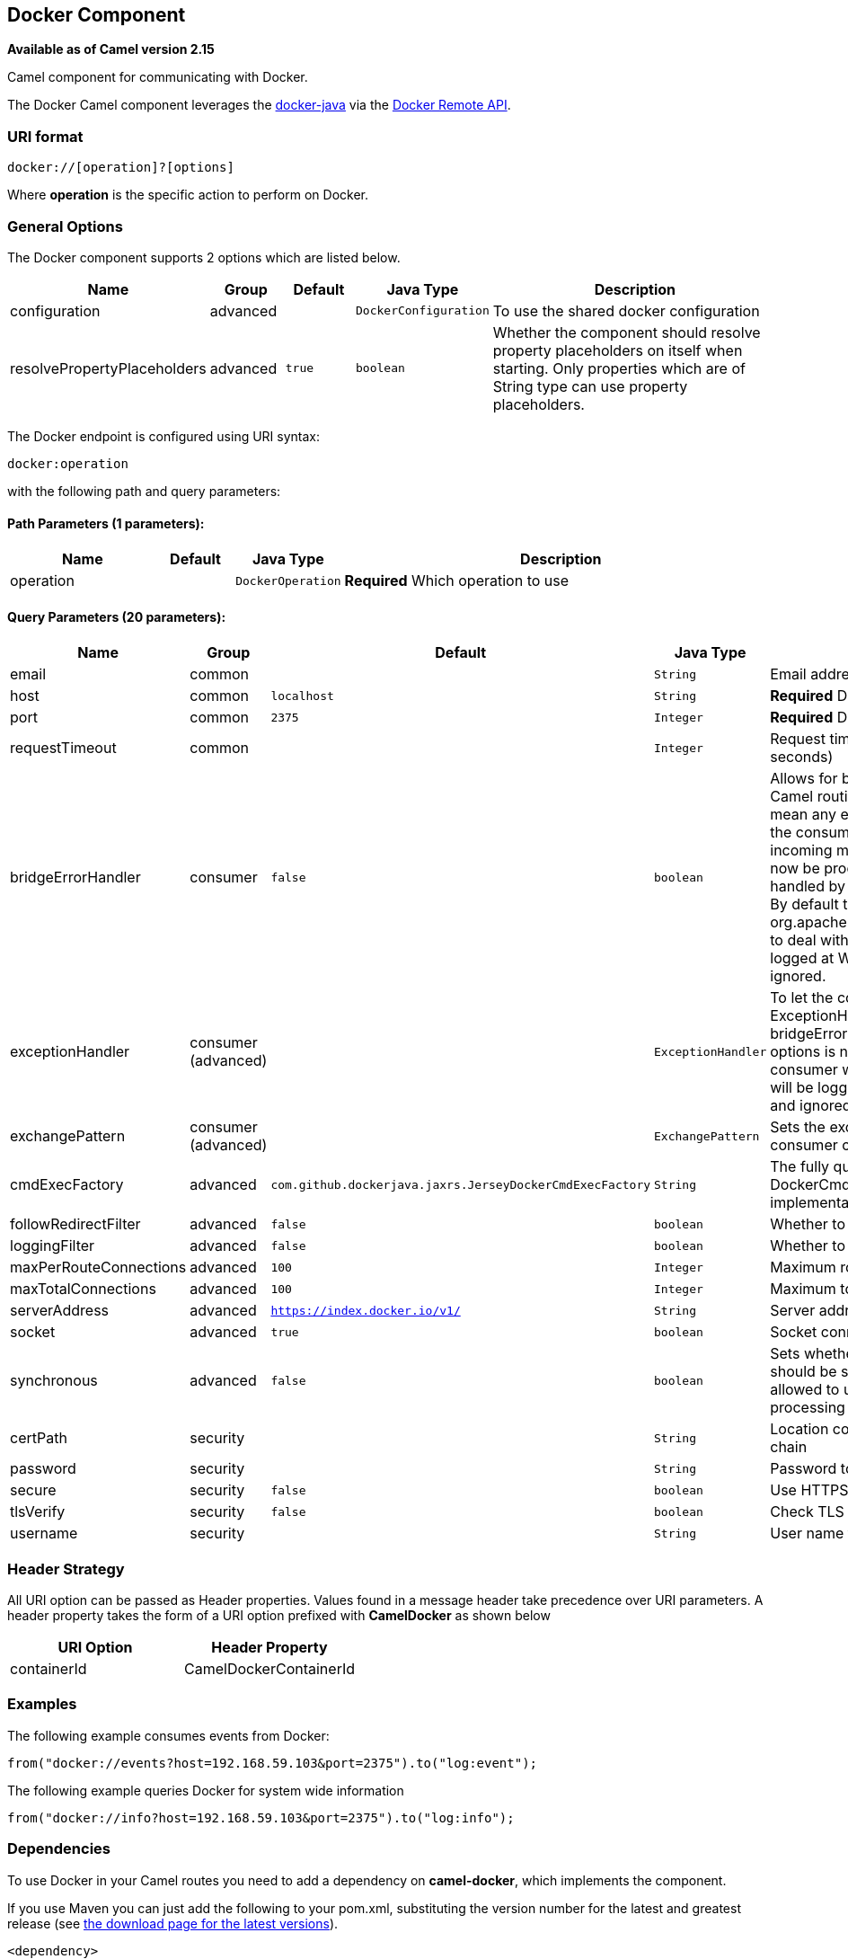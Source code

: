 ## Docker Component

*Available as of Camel version 2.15*

Camel component for communicating with Docker.

The Docker Camel component leverages the
https://github.com/docker-java/docker-java[docker-java] via the
https://docs.docker.com/reference/api/docker_remote_api[Docker Remote
API].


### URI format

[source,java]
------------------------------
docker://[operation]?[options]
------------------------------

Where *operation* is the specific action to perform on Docker.

### General Options

// component options: START
The Docker component supports 2 options which are listed below.



[width="100%",cols="2,1,1m,1m,5",options="header"]
|=======================================================================
| Name | Group | Default | Java Type | Description
| configuration | advanced |  | DockerConfiguration | To use the shared docker configuration
| resolvePropertyPlaceholders | advanced | true | boolean | Whether the component should resolve property placeholders on itself when starting. Only properties which are of String type can use property placeholders.
|=======================================================================
// component options: END


// endpoint options: START
The Docker endpoint is configured using URI syntax:

    docker:operation

with the following path and query parameters:

#### Path Parameters (1 parameters):

[width="100%",cols="2,1,1m,6",options="header"]
|=======================================================================
| Name | Default | Java Type | Description
| operation |  | DockerOperation | *Required* Which operation to use
|=======================================================================

#### Query Parameters (20 parameters):

[width="100%",cols="2,1,1m,1m,5",options="header"]
|=======================================================================
| Name | Group | Default | Java Type | Description
| email | common |  | String | Email address associated with the user
| host | common | localhost | String | *Required* Docker host
| port | common | 2375 | Integer | *Required* Docker port
| requestTimeout | common |  | Integer | Request timeout for response (in seconds)
| bridgeErrorHandler | consumer | false | boolean | Allows for bridging the consumer to the Camel routing Error Handler which mean any exceptions occurred while the consumer is trying to pickup incoming messages or the likes will now be processed as a message and handled by the routing Error Handler. By default the consumer will use the org.apache.camel.spi.ExceptionHandler to deal with exceptions that will be logged at WARN or ERROR level and ignored.
| exceptionHandler | consumer (advanced) |  | ExceptionHandler | To let the consumer use a custom ExceptionHandler. Notice if the option bridgeErrorHandler is enabled then this options is not in use. By default the consumer will deal with exceptions that will be logged at WARN or ERROR level and ignored.
| exchangePattern | consumer (advanced) |  | ExchangePattern | Sets the exchange pattern when the consumer creates an exchange.
| cmdExecFactory | advanced | com.github.dockerjava.jaxrs.JerseyDockerCmdExecFactory | String | The fully qualified class name of the DockerCmdExecFactory implementation to use
| followRedirectFilter | advanced | false | boolean | Whether to follow redirect filter
| loggingFilter | advanced | false | boolean | Whether to use logging filter
| maxPerRouteConnections | advanced | 100 | Integer | Maximum route connections
| maxTotalConnections | advanced | 100 | Integer | Maximum total connections
| serverAddress | advanced | https://index.docker.io/v1/ | String | Server address for docker registry.
| socket | advanced | true | boolean | Socket connection mode
| synchronous | advanced | false | boolean | Sets whether synchronous processing should be strictly used or Camel is allowed to use asynchronous processing (if supported).
| certPath | security |  | String | Location containing the SSL certificate chain
| password | security |  | String | Password to authenticate with
| secure | security | false | boolean | Use HTTPS communication
| tlsVerify | security | false | boolean | Check TLS
| username | security |  | String | User name to authenticate with
|=======================================================================
// endpoint options: END

### Header Strategy

All URI option can be passed as Header properties. Values found in a
message header take precedence over URI parameters. A header property
takes the form of a URI option prefixed with *CamelDocker* as shown
below

[width="100%",cols="50%,50%",options="header",]
|=======================================================================
|URI Option |Header Property

|containerId |CamelDockerContainerId
|=======================================================================


### Examples

The following example consumes events from Docker:

[source,java]
----------------------------------------------------------------------
from("docker://events?host=192.168.59.103&port=2375").to("log:event");
----------------------------------------------------------------------

The following example queries Docker for system wide information

[source,java]
-------------------------------------------------------------------
from("docker://info?host=192.168.59.103&port=2375").to("log:info");
-------------------------------------------------------------------


### Dependencies

To use Docker in your Camel routes you need to add a dependency on
*camel-docker*, which implements the component.

If you use Maven you can just add the following to your pom.xml,
substituting the version number for the latest and greatest release (see
link:download.html[the download page for the latest versions]).

[source,java]
-------------------------------------
<dependency>
  <groupId>org.apache.camel</groupId>
  <artifactId>camel-docker</artifactId>
  <version>x.x.x</version>
</dependency>
-------------------------------------
